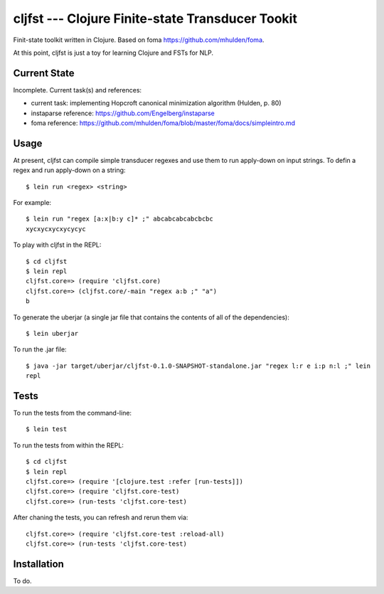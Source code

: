 ===============================================================================
  cljfst --- Clojure Finite-state Transducer Tookit
===============================================================================

Finit-state toolkit written in Clojure. Based on foma
https://github.com/mhulden/foma.

At this point, cljfst is just a toy for learning Clojure and FSTs for NLP.


Current State
===============================================================================

Incomplete. Current task(s) and references:

- current task: implementing Hopcroft canonical minimization algorithm (Hulden,
  p. 80)
- instaparse reference: https://github.com/Engelberg/instaparse
- foma reference:
  https://github.com/mhulden/foma/blob/master/foma/docs/simpleintro.md


Usage
===============================================================================

At present, cljfst can compile simple transducer regexes and use them to run
apply-down on input strings. To defin a regex and run apply-down on a string::

    $ lein run <regex> <string>

For example::

    $ lein run "regex [a:x|b:y c]* ;" abcabcabcabcbcbc
    xycxycxycxycycyc

To play with cljfst in the REPL::

    $ cd cljfst
    $ lein repl
    cljfst.core=> (require 'cljfst.core)
    cljfst.core=> (cljfst.core/-main "regex a:b ;" "a")
    b

To generate the uberjar (a single jar file that contains the contents of all
of the dependencies)::

    $ lein uberjar

To run the .jar file::

    $ java -jar target/uberjar/cljfst-0.1.0-SNAPSHOT-standalone.jar "regex l:r e i:p n:l ;" lein
    repl


Tests
===============================================================================

To run the tests from the command-line::

    $ lein test

To run the tests from within the REPL::

    $ cd cljfst
    $ lein repl
    cljfst.core=> (require '[clojure.test :refer [run-tests]])
    cljfst.core=> (require 'cljfst.core-test)
    cljfst.core=> (run-tests 'cljfst.core-test)

After chaning the tests, you can refresh and rerun them via::

    cljfst.core=> (require 'cljfst.core-test :reload-all)
    cljfst.core=> (run-tests 'cljfst.core-test)


Installation
===============================================================================

To do.


